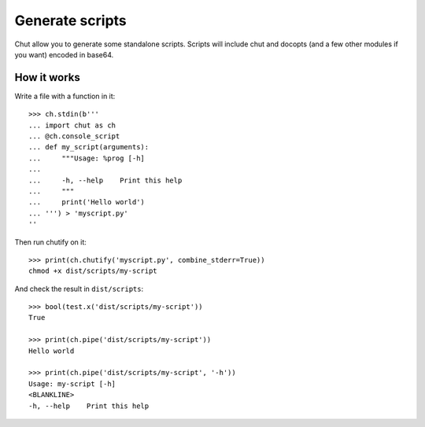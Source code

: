 Generate scripts
================

Chut allow you to generate some standalone scripts. Scripts will include chut
and docopts (and a few other modules if you want) encoded in base64.

How it works
-------------

..
    >>> import os, sys
    >>> import chut as ch
    >>> from chut import test
    >>> ch.rm('-Rf', 'dist/scripts').succeeded
    True
    >>> ch.env['PATH'] = os.path.dirname(sys.executable) + ':bin:/bin:/usr/bin:'

Write a file with a function in it::

    >>> ch.stdin(b'''
    ... import chut as ch
    ... @ch.console_script
    ... def my_script(arguments):
    ...     """Usage: %prog [-h]
    ...
    ...     -h, --help    Print this help
    ...     """
    ...     print('Hello world')
    ... ''') > 'myscript.py'
    ''

Then run chutify on it::

    >>> print(ch.chutify('myscript.py', combine_stderr=True))
    chmod +x dist/scripts/my-script

And check the result in ``dist/scripts``::

    >>> bool(test.x('dist/scripts/my-script'))
    True

    >>> print(ch.pipe('dist/scripts/my-script'))
    Hello world

    >>> print(ch.pipe('dist/scripts/my-script', '-h'))
    Usage: my-script [-h]
    <BLANKLINE>
    -h, --help    Print this help
